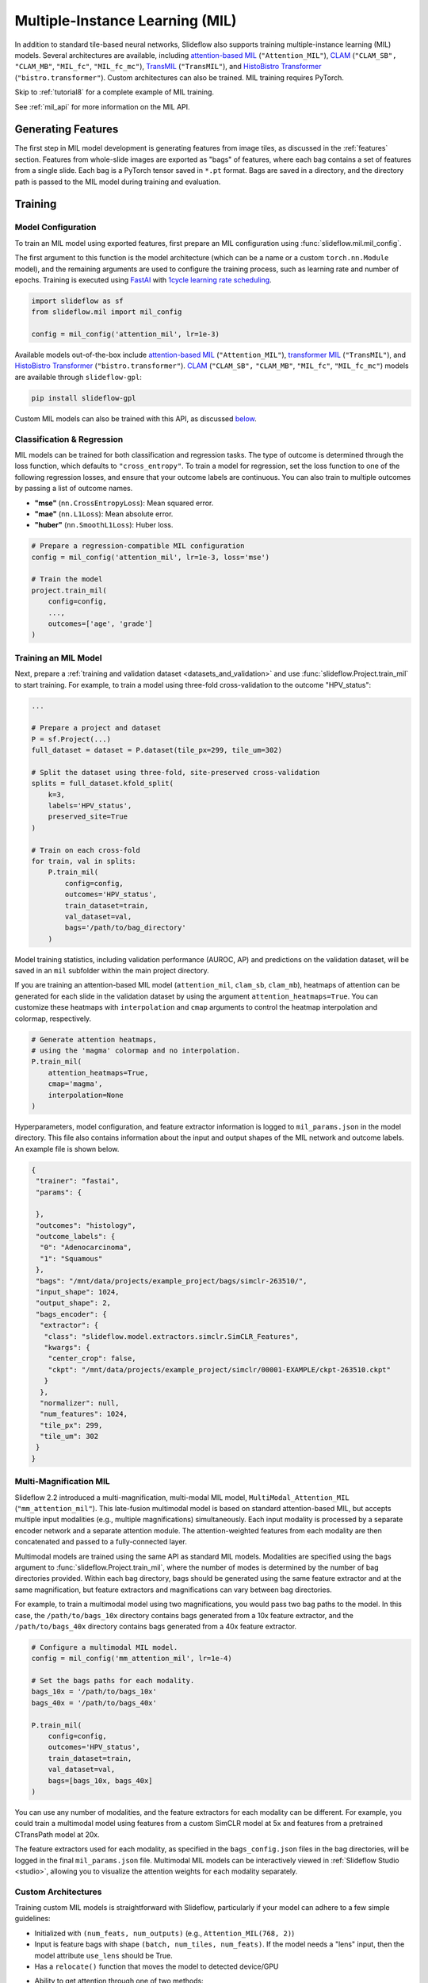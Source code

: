 .. _mil:

Multiple-Instance Learning (MIL)
================================

In addition to standard tile-based neural networks, Slideflow also supports training multiple-instance learning (MIL) models. Several architectures are available, including `attention-based MIL <https://github.com/AMLab-Amsterdam/AttentionDeepMIL>`_ (``"Attention_MIL"``), `CLAM <https://github.com/mahmoodlab/CLAM>`_ (``"CLAM_SB",`` ``"CLAM_MB"``, ``"MIL_fc"``, ``"MIL_fc_mc"``), `TransMIL <https://github.com/szc19990412/TransMIL>`_ (``"TransMIL"``), and `HistoBistro Transformer <https://github.com/peng-lab/HistoBistro>`_ (``"bistro.transformer"``). Custom architectures can also be trained. MIL training requires PyTorch.

Skip to :ref:`tutorial8` for a complete example of MIL training.

See :ref:`mil_api` for more information on the MIL API.

Generating Features
*******************

The first step in MIL model development is generating features from image tiles, as discussed in the :ref:`features` section. Features from whole-slide images are exported as "bags" of features, where each bag contains a set of features from a single slide. Each bag is a PyTorch tensor saved in ``*.pt`` format. Bags are saved in a directory, and the directory path is passed to the MIL model during training and evaluation.

Training
********

Model Configuration
-------------------

To train an MIL model using exported features, first prepare an MIL configuration using :func:`slideflow.mil.mil_config`.

The first argument to this function is the model architecture (which can be a name or a custom ``torch.nn.Module`` model), and the remaining arguments are used to configure the training process, such as learning rate and number of epochs. Training is executed using `FastAI <https://docs.fast.ai/>`_ with `1cycle learning rate scheduling <https://arxiv.org/pdf/1803.09820.pdf%E5%92%8CSylvain>`_.

.. code-block:: python

    import slideflow as sf
    from slideflow.mil import mil_config

    config = mil_config('attention_mil', lr=1e-3)

Available models out-of-the-box include `attention-based MIL <https://github.com/AMLab-Amsterdam/AttentionDeepMIL>`_ (``"Attention_MIL"``), `transformer MIL <https://github.com/szc19990412/TransMIL>`_ (``"TransMIL"``), and `HistoBistro Transformer <https://github.com/peng-lab/HistoBistro>`_ (``"bistro.transformer"``). `CLAM <https://github.com/mahmoodlab/CLAM>`_ (``"CLAM_SB",`` ``"CLAM_MB"``, ``"MIL_fc"``, ``"MIL_fc_mc"``) models are available through ``slideflow-gpl``:

.. code-block:: bash

    pip install slideflow-gpl

Custom MIL models can also be trained with this API, as discussed `below <custom_mil>`_.


Classification & Regression
---------------------------

MIL models can be trained for both classification and regression tasks. The type of outcome is determined through the loss function, which defaults to ``"cross_entropy"``. To train a model for regression, set the loss function to one of the following regression losses, and ensure that your outcome labels are continuous. You can also train to multiple outcomes by passing a list of outcome names.

- **"mse"** (``nn.CrossEntropyLoss``): Mean squared error.
- **"mae"** (``nn.L1Loss``): Mean absolute error.
- **"huber"** (``nn.SmoothL1Loss``): Huber loss.

.. code-block:: python

    # Prepare a regression-compatible MIL configuration
    config = mil_config('attention_mil', lr=1e-3, loss='mse')

    # Train the model
    project.train_mil(
        config=config,
        ...,
        outcomes=['age', 'grade']
    )


Training an MIL Model
---------------------

Next, prepare a :ref:`training and validation dataset <datasets_and_validation>` and use :func:`slideflow.Project.train_mil` to start training. For example, to train a model using three-fold cross-validation to the outcome "HPV_status":

.. code-block:: python

    ...

    # Prepare a project and dataset
    P = sf.Project(...)
    full_dataset = dataset = P.dataset(tile_px=299, tile_um=302)

    # Split the dataset using three-fold, site-preserved cross-validation
    splits = full_dataset.kfold_split(
        k=3,
        labels='HPV_status',
        preserved_site=True
    )

    # Train on each cross-fold
    for train, val in splits:
        P.train_mil(
            config=config,
            outcomes='HPV_status',
            train_dataset=train,
            val_dataset=val,
            bags='/path/to/bag_directory'
        )

Model training statistics, including validation performance (AUROC, AP) and predictions on the validation dataset, will be saved in an ``mil`` subfolder within the main project directory.

If you are training an attention-based MIL model (``attention_mil``, ``clam_sb``, ``clam_mb``), heatmaps of attention can be generated for each slide in the validation dataset by using the argument ``attention_heatmaps=True``. You can customize these heatmaps with ``interpolation`` and ``cmap`` arguments to control the heatmap interpolation and colormap, respectively.

.. code-block:: python

    # Generate attention heatmaps,
    # using the 'magma' colormap and no interpolation.
    P.train_mil(
        attention_heatmaps=True,
        cmap='magma',
        interpolation=None
    )

Hyperparameters, model configuration, and feature extractor information is logged to ``mil_params.json`` in the model directory. This file also contains information about the input and output shapes of the MIL network and outcome labels. An example file is shown below.

.. code-block:: json

    {
     "trainer": "fastai",
     "params": {

     },
     "outcomes": "histology",
     "outcome_labels": {
      "0": "Adenocarcinoma",
      "1": "Squamous"
     },
     "bags": "/mnt/data/projects/example_project/bags/simclr-263510/",
     "input_shape": 1024,
     "output_shape": 2,
     "bags_encoder": {
      "extractor": {
       "class": "slideflow.model.extractors.simclr.SimCLR_Features",
       "kwargs": {
        "center_crop": false,
        "ckpt": "/mnt/data/projects/example_project/simclr/00001-EXAMPLE/ckpt-263510.ckpt"
       }
      },
      "normalizer": null,
      "num_features": 1024,
      "tile_px": 299,
      "tile_um": 302
     }
    }

.. _multimag:

Multi-Magnification MIL
-----------------------

Slideflow 2.2 introduced a multi-magnification, multi-modal MIL model, ``MultiModal_Attention_MIL`` (``"mm_attention_mil"``). This late-fusion multimodal model is based on standard attention-based MIL, but accepts multiple input modalities (e.g., multiple magnifications) simultaneously. Each input modality is processed by a separate encoder network and a separate attention module. The attention-weighted features from each modality are then concatenated and passed to a fully-connected layer.

Multimodal models are trained using the same API as standard MIL models. Modalities are specified using the ``bags`` argument to :func:`slideflow.Project.train_mil`, where the number of modes is determined by the number of bag directories provided. Within each bag directory, bags should be generated using the same feature extractor and at the same magnification, but feature extractors and magnifications can vary between bag directories.

For example, to train a multimodal model using two magnifications, you would pass two bag paths to the model. In this case, the ``/path/to/bags_10x`` directory contains bags generated from a 10x feature extractor, and the ``/path/to/bags_40x`` directory contains bags generated from a 40x feature extractor.

.. code-block:: python

    # Configure a multimodal MIL model.
    config = mil_config('mm_attention_mil', lr=1e-4)

    # Set the bags paths for each modality.
    bags_10x = '/path/to/bags_10x'
    bags_40x = '/path/to/bags_40x'

    P.train_mil(
        config=config,
        outcomes='HPV_status',
        train_dataset=train,
        val_dataset=val,
        bags=[bags_10x, bags_40x]
    )

You can use any number of modalities, and the feature extractors for each modality can be different. For example, you could train a multimodal model using features from a custom SimCLR model at 5x and features from a pretrained CTransPath model at 20x.

The feature extractors used for each modality, as specified in the ``bags_config.json`` files in the bag directories, will be logged in the final ``mil_params.json`` file. Multimodal MIL models can be interactively viewed in :ref:`Slideflow Studio <studio>`, allowing you to visualize the attention weights for each modality separately.

.. _custom_mil:

Custom Architectures
--------------------

Training custom MIL models is straightforward with Slideflow, particularly if your model can adhere to a few simple guidelines:

- Initialized with ``(num_feats, num_outputs)`` (e.g., ``Attention_MIL(768, 2)``)
- Input is feature bags with shape ``(batch, num_tiles, num_feats)``. If the model needs a "lens" input, then the model attribute ``use_lens`` should be True.
- Has a ``relocate()`` function that moves the model to detected device/GPU
- Ability to get attention through one of two methods:
    - ``forward()`` function includes an optional ``return_attention`` argument, which if True returns attention scores after model output
    - Has a ``calculate_attention()`` function that returns attention scores

If the above applies to your model, you can train it simply by passing it as the first argument to :func:`slideflow.mil.mil_config`.

.. code-block:: python

    import slideflow as sf
    from slideflow.mil import mil_config
    from my_module import CustomMIL

    config = mil_config(CustomMIL, lr=1e-3)


For larger projects, or if you are designing a plugin/extension for Slideflow, custom models can be registered to facilitate easy creation. If your model adheres to the above guidelines, you can register it for use with the following:

.. code-block:: python

    from slideflow.mil import register_model

    @register_model
    def my_model():
        return MyModelClass


You can then use your model when creating an MIL configuration:

.. code-block:: python

    config = sf.mil.mil_config('my_model', ...)


If the above guidelines do *not* apply to your model, or if you want to customize model logic or functionality, you can supply a custom MIL configuration class that will supervise model building and dataset preparation. Your custom configuration class should inherit ``slideflow.mil.MILModelConfig``, and methods in this class can be overloaded to provide additional functionality. For example, to create an MIL configuration that uses a custom loss and custom metrics:

.. code-block:: python

    from slideflow.mil import MILModelConfig

    class MyModelConfig(MILModelConfig):

    @property
    def loss_fn(self):
        return my_custom_loss

    def get_metrics(self):
        return [my_metric1, my_metric2]


When registering your model, you should specify that it should use your custom configuration:

.. code-block:: python

    @register_model(config=MyModelConfig)
    def my_model():
        return MyModelClass


For an example of how to utilize model registration and configuration customization, see our `CLAM implementation <https://github.com/slideflow/slideflow-gpl/blob/main/slideflow_gpl/clam/config.py>`__ available through ``slideflow-gpl``.


Evaluation
**********

To evaluate a saved MIL model on an external dataset, first extract features from a dataset, then use :func:`slideflow.Project.evaluate_mil`:

.. code-block:: python

    import slideflow as sf

    # Prepare a project and dataset
    P = sf.Project(...)
    dataset = P.dataset(tile_px=299, tile_um=302)

    # Generate features using CTransPath
    ctranspath = sf.build_feature_extractor('ctranspath', resize=True)
    features = sf.DatasetFeatures(ctranspath, dataset=dataset)
    features.to_torch('/path/to/bag_directory')

    # Evaluate a saved MIL model
    P.evaluate_mil(
        '/path/to/saved_model'
        outcomes='HPV_status',
        dataset=dataset,
        bags='/path/to/bag_directory',
    )

As with training, attention heatmaps can be generated for attention-based MIL models with the argument ``attention_heatmaps=True``, and these can be customized using ``cmap`` and ``interpolation`` arguments.

.. image:: att_heatmap.jpg

Single-Slide Inference
**********************

Predictions can also be generated for individual slides, without requiring the user to manually generate feature bags. Use :func:`slideflow.model.predict_slide` to generate predictions for a single slide. The first argument is th path to the saved MIL model (a directory containing ``mil_params.json``), and the second argument can either be a path to a slide or a loaded :class:`sf.WSI` object.

.. code-block:: python

    from slideflow.mil import predict_slide
    from slideflow.slide import qc

    # Load a slide and apply Otsu thresholding
    slide = '/path/to/slide.svs'
    wsi = sf.WSI(slide, tile_px=299, tile_um=302)
    wsi.qc(qc.Otsu())

    # Calculate predictions and attention heatmap
    model = '/path/to/mil_model'
    y_pred, y_att = predict_slide(model, wsi)


The function will return a tuple of predictions and attention heatmaps. If the model is not attention-based, the attention heatmap will be ``None``. To calculate attention for a model, set ``attention=True``:

.. code-block:: python

    y_pred, y_att = predict_slide(model, slide, attention=True)

The returned attention values will be a masked ``numpy.ndarray`` with the same shape as the slide tile extraction grid. Unused tiles will have masked attention values.


Visualizing Predictions
***********************

Heatmaps of attention and tile-level predictions can be interactively visualized in Slideflow Studio by enabling the Multiple-Instance Learning extension (new in Slideflow 2.1.0). This extension is discussed in more detail in the :ref:`extensions` section.